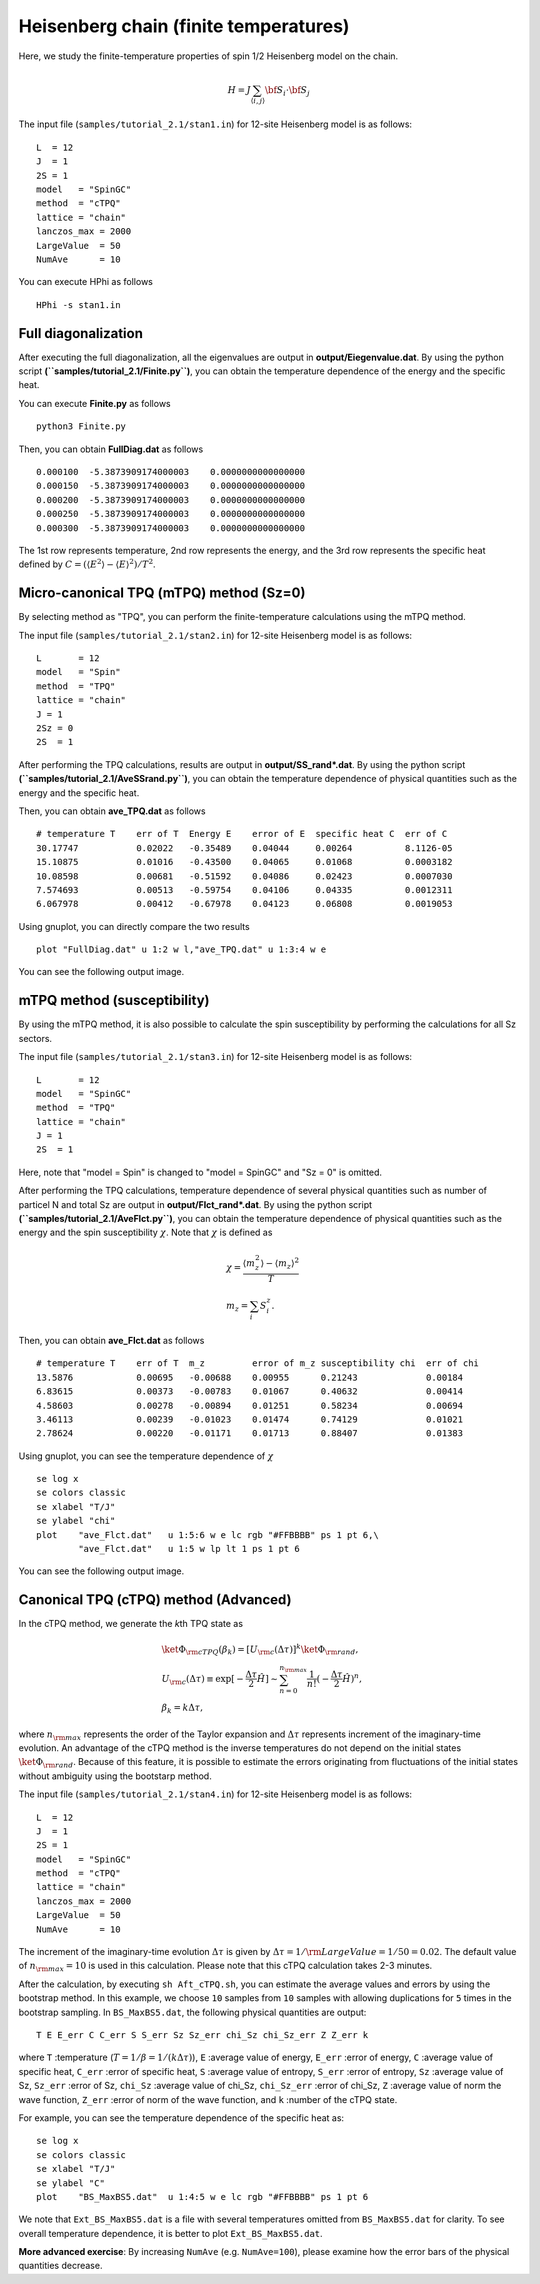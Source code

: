 Heisenberg chain (finite temperatures)
^^^^^^^^^^^^^^^^^^^^^^^^^^^^^^^^^^^^^^^^^^^^

Here, we study the finite-temperature
properties of spin 1/2 Heisenberg model on the chain.

.. math::

 H = J \sum_{\langle i,j\rangle}{\bf S}_{i}\cdot{\bf S}_{j}

The input file (``samples/tutorial_2.1/stan1.in``) for 12-site Heisenberg model is as follows::
 
 L  = 12
 J  = 1
 2S = 1
 model   = "SpinGC" 
 method  = "cTPQ" 
 lattice = "chain" 
 lanczos_max = 2000
 LargeValue  = 50
 NumAve      = 10

You can execute HPhi as follows ::

 HPhi -s stan1.in

Full diagonalization
"""""""""""""""""""""""""""""""
After executing the full diagonalization,
all the eigenvalues are output in **output/Eiegenvalue.dat**.
By using the python script **(``samples/tutorial_2.1/Finite.py``)**, 
you can obtain the temperature dependence of the energy and the specific heat.

You can execute **Finite.py** as follows ::

 python3 Finite.py

Then, you can obtain **FullDiag.dat** as follows ::

     0.000100  -5.3873909174000003    0.0000000000000000   
     0.000150  -5.3873909174000003    0.0000000000000000   
     0.000200  -5.3873909174000003    0.0000000000000000   
     0.000250  -5.3873909174000003    0.0000000000000000   
     0.000300  -5.3873909174000003    0.0000000000000000   

The 1st row represents temperature, 2nd row represents the energy, and
the 3rd row represents the specific heat defined 
by :math:`C=(\langle E^2 \rangle-\langle E \rangle^2)/T^2`.

Micro-canonical TPQ (mTPQ) method (Sz=0)
"""""""""""""""""""""""""""""""
By selecting method as "TPQ",
you can perform the finite-temperature calculations using the mTPQ method.

The input file (``samples/tutorial_2.1/stan2.in``) for 12-site Heisenberg model is as follows::

 L       = 12
 model   = "Spin" 
 method  = "TPQ" 
 lattice = "chain"
 J = 1
 2Sz = 0
 2S  = 1

After performing the TPQ calculations,
results are output in **output/SS_rand*.dat**.
By using the python script **(``samples/tutorial_2.1/AveSSrand.py``)**, 
you can obtain the temperature dependence of 
physical quantities such as the energy and the specific heat.

Then, you can obtain **ave_TPQ.dat** as follows ::

 # temperature T    err of T  Energy E    error of E  specific heat C  err of C   
 30.17747           0.02022   -0.35489    0.04044     0.00264          8.1126-05
 15.10875           0.01016   -0.43500    0.04065     0.01068          0.0003182
 10.08598           0.00681   -0.51592    0.04086     0.02423          0.0007030
 7.574693           0.00513   -0.59754    0.04106     0.04335          0.0012311
 6.067978           0.00412   -0.67978    0.04123     0.06808          0.0019053

Using gnuplot, you can directly compare the two results :: 

  plot "FullDiag.dat" u 1:2 w l,"ave_TPQ.dat" u 1:3:4 w e

You can see the following output image.

.. image:: ../../../figs/finiteT.*
   :align: center

mTPQ method (susceptibility)
"""""""""""""""""""""""""""""""
By using the mTPQ method, it is also possible
to calculate the spin susceptibility by performing
the calculations for all Sz sectors.

The input file (``samples/tutorial_2.1/stan3.in``) for 12-site Heisenberg model is as follows::

 L       = 12
 model   = "SpinGC" 
 method  = "TPQ" 
 lattice = "chain"
 J = 1
 2S  = 1

Here, note that "model = Spin" is changed to "model = SpinGC" and
"Sz = 0" is omitted.

After performing the TPQ calculations,
temperature dependence of several physical
quantities such as number of particel N and total Sz are output in **output/Flct_rand*.dat**.
By using the python script **(``samples/tutorial_2.1/AveFlct.py``)**, 
you can obtain the temperature dependence of 
physical quantities such as the energy and the spin susceptibility :math:`\chi`.
Note that :math:`\chi` is defined as

.. math::
  &\chi = \frac{\langle m_z^2\rangle-\langle m_z\rangle^2}{T} \\
  &m_z = \sum_{i} S_{i}^{z}.


Then, you can obtain **ave_Flct.dat** as follows ::

 # temperature T    err of T  m_z         error of m_z susceptibility chi  err of chi   
 13.5876            0.00695   -0.00688    0.00955      0.21243             0.00184
 6.83615            0.00373   -0.00783    0.01067      0.40632             0.00414
 4.58603            0.00278   -0.00894    0.01251      0.58234             0.00694
 3.46113            0.00239   -0.01023    0.01474      0.74129             0.01021
 2.78624            0.00220   -0.01171    0.01713      0.88407             0.01383

Using gnuplot, you can see the temperature dependence of :math:`\chi` :: 

  se log x
  se colors classic
  se xlabel "T/J"
  se ylabel "chi"
  plot    "ave_Flct.dat"   u 1:5:6 w e lc rgb "#FFBBBB" ps 1 pt 6,\
          "ave_Flct.dat"   u 1:5 w lp lt 1 ps 1 pt 6

You can see the following output image.

.. image:: ../../../figs/chi.*
   :align: center

Canonical TPQ (cTPQ) method (Advanced)
"""""""""""""""""""""""""""""""
In the cTPQ method, we generate the *k*\th TPQ state as 

.. math::

 &\ket{\Phi_{\rm cTPQ}(\beta_{k})}=[U_{\rm c}(\Delta \tau)]^{k}\ket{\Phi_{\rm rand}},\\
 &U_{\rm c}(\Delta \tau) \equiv \exp[-\frac{\Delta\tau}{2}\hat{H}]\sim\sum_{n=0}^{n_{\rm max}}\frac{1}{n!}(-\frac{\Delta\tau}{2}\hat{H})^{n},\\
 &\beta_{k}=k\Delta\tau,

where :math:`n_{\rm max}` represents the order of the Taylor expansion and
:math:`\Delta\tau` represents increment of the imaginary-time evolution. 
An advantage of the cTPQ method is the inverse temperatures 
do not depend on the initial states :math:`\ket{\Phi_{\rm rand}}`. 
Because of this feature, it is possible to 
estimate the errors originating from fluctuations of the initial states
without ambiguity using the bootstarp method.

The input file (``samples/tutorial_2.1/stan4.in``) for 12-site Heisenberg model is as follows::

 L  = 12
 J  = 1
 2S = 1
 model   = "SpinGC"
 method  = "cTPQ"
 lattice = "chain"
 lanczos_max = 2000
 LargeValue  = 50
 NumAve      = 10

The increment of the imaginary-time evolution :math:`\Delta\tau` is given by
:math:`\Delta\tau=1/{\rm LargeValue }=1/50=0.02`. The default value of :math:`n_{\rm max}=10` 
is used in this calculation.
Please note that this cTPQ calculation takes 2-3 minutes.

After the calculation, by executing ``sh Aft_cTPQ.sh``,
you can estimate the average values and errors by using the bootstrap method.
In this example, we choose ``10`` samples from ``10`` samples with allowing
duplications for ``5`` times in the bootstrap sampling.
In ``BS_MaxBS5.dat``, the following physical quantities are output::
 
 T E E_err C C_err S S_err Sz Sz_err chi_Sz chi_Sz_err Z Z_err k 

where 
``T`` :temperature (:math:`T=1/\beta=1/(k\Delta\tau)`), 
``E`` :average value of energy, 
``E_err`` :error of energy, 
``C``  :average value of specific heat,
``C_err`` :error of specific heat, 
``S``  :average value of entropy, 
``S_err`` :error of entropy, 
``Sz``  :average value of Sz, 
``Sz_err`` :error of Sz,  
``chi_Sz`` :average value of chi_Sz, 
``chi_Sz_err`` :error of chi_Sz,  
``Z`` :average value of norm the wave function, 
``Z_err`` :error of norm of the wave function, and
``k`` :number of the cTPQ state.

For example, you can see the temperature dependence of the specific heat as::

 se log x
 se colors classic
 se xlabel "T/J"
 se ylabel "C"
 plot    "BS_MaxBS5.dat"  u 1:4:5 w e lc rgb "#FFBBBB" ps 1 pt 6

We note that ``Ext_BS_MaxBS5.dat`` is a file with several temperatures omitted from
``BS_MaxBS5.dat`` for clarity. To see overall temperature dependence, it is better to
plot ``Ext_BS_MaxBS5.dat``.

**More advanced exercise**:
By increasing ``NumAve`` (e.g. ``NumAve=100``), 
please examine how the error bars of the physical quantities decrease. 



